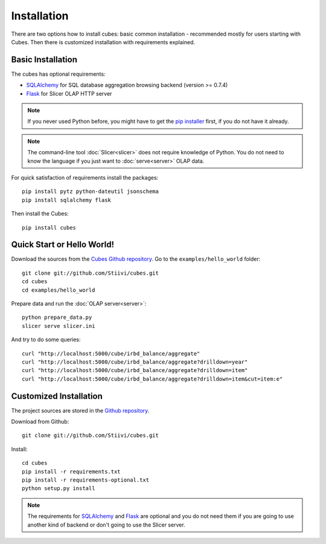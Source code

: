 ++++++++++++
Installation
++++++++++++

There are two options how to install cubes: basic common installation - 
recommended mostly for users starting with Cubes. Then there is customized 
installation with requirements explained.

Basic Installation
==================

The cubes has optional requirements:

* `SQLAlchemy`_ for SQL database aggregation browsing backend (version >=
  0.7.4)
* `Flask`_ for Slicer OLAP HTTP server

.. note::

    If you never used Python before, you might have to get the `pip installer`_ 
    first, if you do not have it already.
    
.. note::

    The command-line tool :doc:`Slicer<slicer>` does not require knowledge of 
    Python. You do not need to know the language if you just want to 
    :doc:`serve<server>` OLAP data.

For quick satisfaction of requirements install the packages::

    pip install pytz python-dateutil jsonschema
    pip install sqlalchemy flask

Then install the Cubes::

    pip install cubes

.. _SQLAlchemy: http://www.sqlalchemy.org/download.html
.. _Flask: http://flask.pocoo.org/
.. _pip installer: http://www.pip-installer.org/en/latest/installing.html#install-or-upgrade-pip

Quick Start or Hello World!
===========================

Download the sources from the `Cubes Github repository`_. Go to the 
``examples/hello_world`` folder::

    git clone git://github.com/Stiivi/cubes.git
    cd cubes
    cd examples/hello_world

Prepare data and run the :doc:`OLAP server<server>`::

    python prepare_data.py
    slicer serve slicer.ini
    
And try to do some queries::

    curl "http://localhost:5000/cube/irbd_balance/aggregate"
    curl "http://localhost:5000/cube/irbd_balance/aggregate?drilldown=year"
    curl "http://localhost:5000/cube/irbd_balance/aggregate?drilldown=item"
    curl "http://localhost:5000/cube/irbd_balance/aggregate?drilldown=item&cut=item:e"

.. _Cubes Github repository: https://github.com/Stiivi/cubes

Customized Installation
=======================

The project sources are stored in the `Github repository`_.

.. _Github repository: https://github.com/Stiivi/cubes

Download from Github::

    git clone git://github.com/Stiivi/cubes.git

Install::

    cd cubes
    pip install -r requirements.txt
    pip install -r requirements-optional.txt
    python setup.py install

.. note::

    The requirements for SQLAlchemy_ and Flask_ are optional and you do not
    need them if you are going to use another kind of backend or don't going
    to use the Slicer server.

